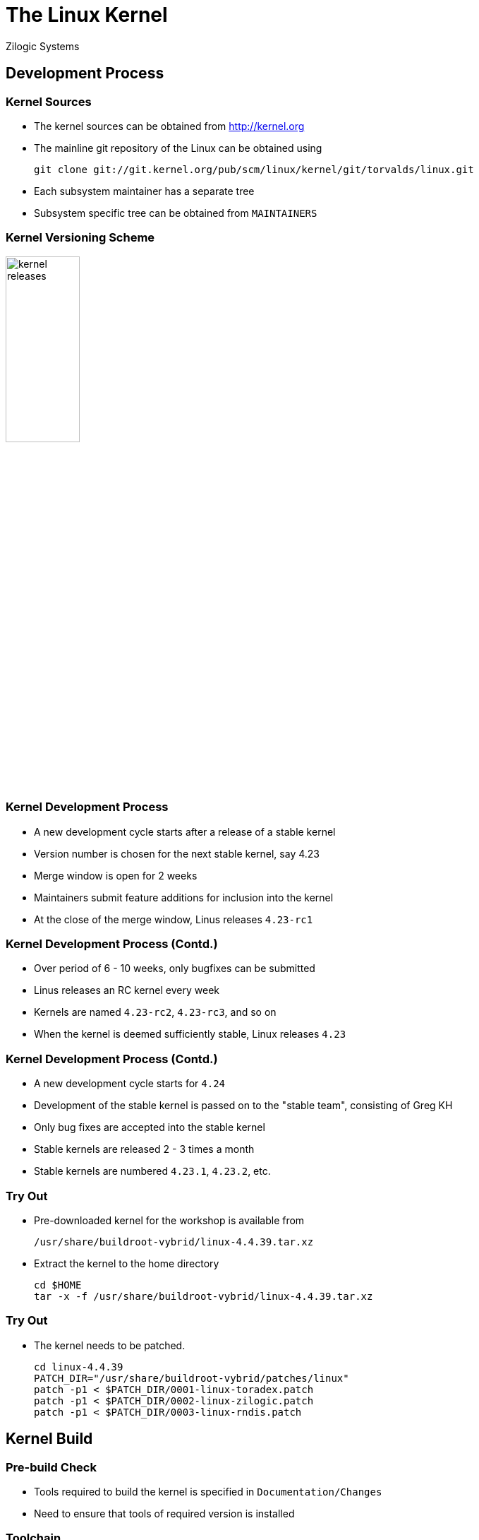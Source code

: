 = The Linux Kernel
Zilogic Systems

== Development Process

=== Kernel Sources

  * The kernel sources can be obtained from http://kernel.org

  * The mainline git repository of the Linux can be obtained using
+
-------
git clone git://git.kernel.org/pub/scm/linux/kernel/git/torvalds/linux.git
-------
+
  * Each subsystem maintainer has a separate tree

  * Subsystem specific tree can be obtained from `MAINTAINERS`


=== Kernel Versioning Scheme

image::figures/kernel-releases.png[width="35%",align="center"]


=== Kernel Development Process

  * A new development cycle starts after a release of a stable kernel

  * Version number is chosen for the next stable kernel, say 4.23

  * Merge window is open for 2 weeks

  * Maintainers submit feature additions for inclusion into the kernel

  * At the close of the merge window, Linus releases `4.23-rc1`

=== Kernel Development Process (Contd.)

  * Over period of 6 - 10 weeks, only bugfixes can be submitted

  * Linus releases an RC kernel every week

  * Kernels are named `4.23-rc2`, `4.23-rc3`, and so on

  * When the kernel is deemed sufficiently stable, Linux releases `4.23`

=== Kernel Development Process (Contd.)

  * A new development cycle starts for `4.24`

  * Development of the stable kernel is passed on to the "stable
    team", consisting of Greg KH

  * Only bug fixes are accepted into the stable kernel

  * Stable kernels are released 2 - 3 times a month

  * Stable kernels are numbered `4.23.1`, `4.23.2`, etc.


=== Try Out

  * Pre-downloaded kernel for the workshop is available from
+
------
/usr/share/buildroot-vybrid/linux-4.4.39.tar.xz
------
+
  * Extract the kernel to the home directory
+
------
cd $HOME
tar -x -f /usr/share/buildroot-vybrid/linux-4.4.39.tar.xz
------

=== Try Out

  * The kernel needs to be patched.
+
------
cd linux-4.4.39
PATCH_DIR="/usr/share/buildroot-vybrid/patches/linux"
patch -p1 < $PATCH_DIR/0001-linux-toradex.patch
patch -p1 < $PATCH_DIR/0002-linux-zilogic.patch
patch -p1 < $PATCH_DIR/0003-linux-rndis.patch
------

== Kernel Build

=== Pre-build Check

  * Tools required to build the kernel is specified in
    `Documentation/Changes`

  * Need to ensure that tools of required version is installed

=== Toolchain

  * Codesourcery's ARM cross toolchain is installed within the Vagrant
    box

  * Cross-compiler prefix: `arm-none-linux-gnueabi-`

  * Will be used for cross-compiling the Linux kernel

=== Kernel Configuration

  * Configuring the kernel specifies

    - what features are required
    - what are not required
    - what features are required as modules

=== Kernel Configuration (Contd.)

  * Pre-canned configurations are available and can be invoked using
    `make` targets with `_defconfig` suffix
+
------
export ARCH=arm
make zkit_arm_vf51_defconfig
------
+
  * Creates `.config` containing the selected configuration

=== Kernel Build

  * Command to build the kernel.
+
-----
export CROSS_COMPILE=arm-none-linux-gnueabi-
make -j4
-----
+
   * Command to build the uImage
+
-----
make uImage LOADADDR=0x80008000
-----

=== Try Out

  * Build the kernel and generate the uImage
  * Verify that the kernel image is available from
    `arch/arm/boot/uImage`

=== Clean Targets

  * Sometimes it is required to do a clean build of the kernel

  * There are various `make` targets to remove the generated files
    from the source tree

    - `clean`: Removes files generated as part of the build process
    - `mrproper`: `clean` + remove `.config`
    - `distclean`: `mrproper` + patch files + backup files

  * Order of greater cleanliness
    - `distclean > mrproper > clean`